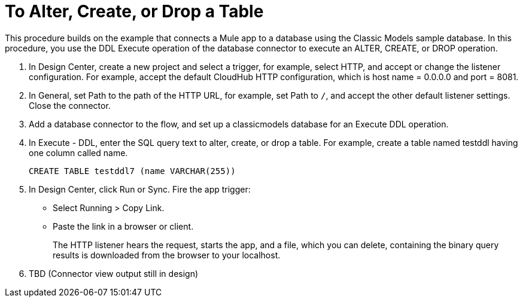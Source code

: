 = To Alter, Create, or Drop a Table

This procedure builds on the example that connects a Mule app to a database using the Classic Models sample database. In this procedure, you use the DDL Execute operation of the database connector to execute an ALTER, CREATE, or DROP operation. 

. In Design Center, create a new project and select a trigger, for example, select HTTP, and accept or change the listener configuration. For example, accept the default CloudHub HTTP configuration, which is host name = 0.0.0.0 and port = 8081.
. In General, set Path to the path of the HTTP URL, for example, set Path to `/`, and accept the other default listener settings. Close the connector.
. Add a database connector to the flow, and set up a classicmodels database for an Execute DDL operation.
. In Execute - DDL, enter the SQL query text to alter, create, or drop a table. For example, create a table named testddl having one column called name.
+
`CREATE TABLE testddl7 (name VARCHAR(255))`
+
. In Design Center, click Run or Sync. Fire the app trigger:
+
* Select Running > Copy Link.
+
* Paste the link in a browser or client.
+
The HTTP listener hears the request, starts the app, and a file, which you can delete, containing the binary query results is downloaded from the browser to your localhost. 
. TBD (Connector view output still in design)